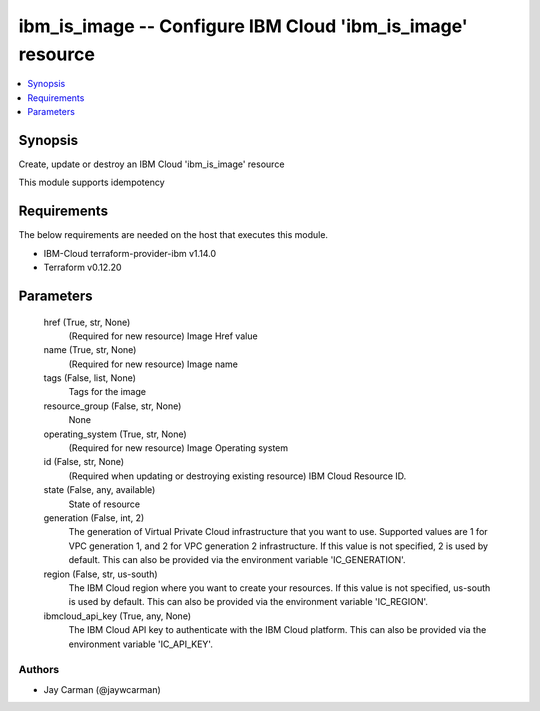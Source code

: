 
ibm_is_image -- Configure IBM Cloud 'ibm_is_image' resource
===========================================================

.. contents::
   :local:
   :depth: 1


Synopsis
--------

Create, update or destroy an IBM Cloud 'ibm_is_image' resource

This module supports idempotency



Requirements
------------
The below requirements are needed on the host that executes this module.

- IBM-Cloud terraform-provider-ibm v1.14.0
- Terraform v0.12.20



Parameters
----------

  href (True, str, None)
    (Required for new resource) Image Href value


  name (True, str, None)
    (Required for new resource) Image name


  tags (False, list, None)
    Tags for the image


  resource_group (False, str, None)
    None


  operating_system (True, str, None)
    (Required for new resource) Image Operating system


  id (False, str, None)
    (Required when updating or destroying existing resource) IBM Cloud Resource ID.


  state (False, any, available)
    State of resource


  generation (False, int, 2)
    The generation of Virtual Private Cloud infrastructure that you want to use. Supported values are 1 for VPC generation 1, and 2 for VPC generation 2 infrastructure. If this value is not specified, 2 is used by default. This can also be provided via the environment variable 'IC_GENERATION'.


  region (False, str, us-south)
    The IBM Cloud region where you want to create your resources. If this value is not specified, us-south is used by default. This can also be provided via the environment variable 'IC_REGION'.


  ibmcloud_api_key (True, any, None)
    The IBM Cloud API key to authenticate with the IBM Cloud platform. This can also be provided via the environment variable 'IC_API_KEY'.













Authors
~~~~~~~

- Jay Carman (@jaywcarman)

